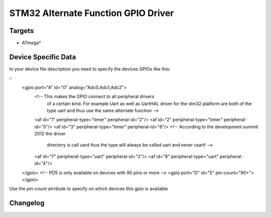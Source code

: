 STM32 Alternate Function GPIO Driver
====================================

Targets
-------
* ATmega*

Device Specific Data
--------------------
In your device file description you need to specify the devices
GPIOs like this:

::
	<gpio port="A" id="0" analog="Adc0,Adc1,Adc2">
		<!-- This makes the GPIO connect to all peripheral drivers
			 of a certain kind. For example Uart as well as UartHAL
			 driver for the stm32 platform are both of the type uart
			 and thus use the same alternate function -->
		<af id="1" peripheral-type="timer" peripheral-id="2"/>
		<af id="2" peripheral-type="timer" peripheral-id="5"/>
		<af id="3" peripheral-type="timer" peripheral-id="8"/>
		<!-- According to the development summit 2012 the driver
			 directory is call uard thus the type will always be
			 called uart and never usart! -->
		<af id="7" peripheral-type="uart" peripheral-id="2"/>
		<af id="8" peripheral-type="uart" peripheral-id="4"/>
	</gpio>
	<!-- PD5 is only available on devices with 90 pins or more -->
	<gpio port="D" id="5" pin-count="90+"></gpio>

Use the *pin-count* atrribute to specify on which devices this gpio is
available


Changelog
---------
